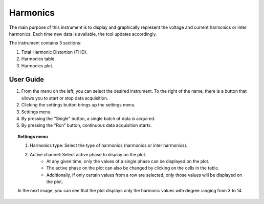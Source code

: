 .. _harmonics:

Harmonics
================================================================================

The main purpose of this instrument is to display and graphically represent the voltage and current harmonics or inter harmonics. Each time new data is available, the tool updates accordingly.

The instrument contains 3 sections: 

#. Total Harmonic Distortion (THD). 
#. Harmonics table.
#. Harmonics plot.

.. image:: ../../resources/pqm/harmonics.png
    :align: center

User Guide 
-------------------------------------------------------------------------------------------

#. From the menu on the left, you can select the desired instrument. To the right of the name, there is a button that allows you to start or stop data acquisition.
#. Clicking the settings button brings up the settings menu.
#. Settings menu.
#. By pressing the "Single" button, a single batch of data is acquired.
#. By pressing the "Run" button, continuous data acquisition starts.

.. topic:: Settings menu

    .. image:: ../../resources/pqm/harmonicsSettings.png
        :alt: alternate text
        :align: right

    #. Harmonics type: Select the type of harmonics (harmonics or inter harmonics).
    #. Active channel: Select active phase to display on the plot. 
        * At any given time, only the values of a single phase can be displayed on the plot. 
        * The active phase on the plot can also be changed by clicking on the cells in the table. 
        * Additionally, if only certain values from a row are selected, only those values will be displayed on the plot.

    In the next image, you can see that the plot displays only the harmonic values with degree ranging from 3 to 14.
    
    .. image:: ../../resources/pqm/harmonicsRange.png
        :align: center